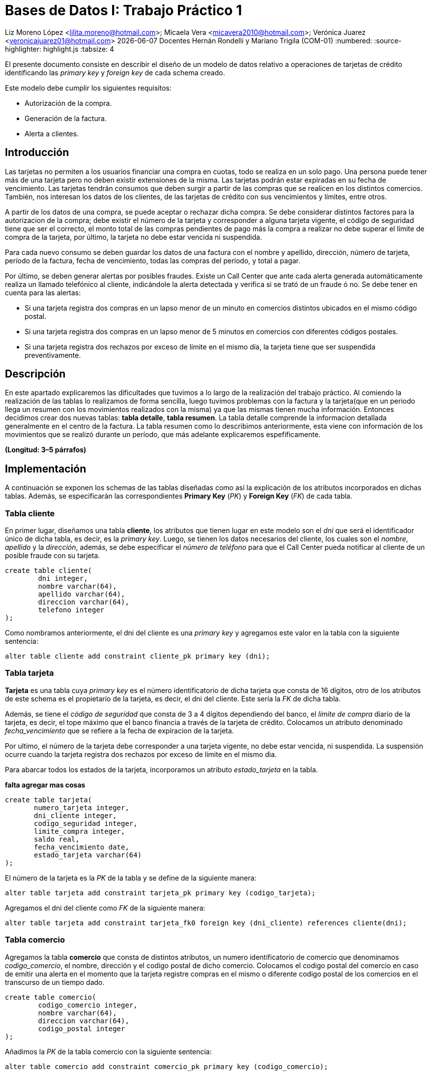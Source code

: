 = Bases de Datos I: Trabajo Práctico 1

Liz Moreno López <lilita.moreno@hotmail.com>; Micaela Vera <micavera2010@hotmail.com>; Verónica Juarez <veronicajuarez01@hotmail.com>
{docdate} Docentes Hernán Rondelli y Mariano Trigila (COM-01)
:numbered:
:source-highlighter: highlight.js
:tabsize: 4

El presente documento consiste en describir el diseño de un modelo de datos relativo a operaciones de tarjetas de crédito identificando las _primary key_ y _foreign key_ de cada schema creado. 

Este modelo debe cumplir los siguientes requisitos:

- Autorización de la compra.
- Generación de la factura. 
- Alerta a clientes.


== Introducción

Las tarjetas no permiten a los usuarios financiar una compra en cuotas, todo se realiza en un solo pago. Una persona puede tener más de una tarjeta pero no deben existir extensiones de la misma. Las tarjetas podrán estar expiradas en su fecha de vencimiento.
Las tarjetas tendrán consumos que deben surgir a partir de las compras que se realicen en los distintos comercios. 
También, nos interesan los datos de los clientes, de las tarjetas de crédito con sus vencimientos y límites, entre otros. 

A partir de los datos de una compra, se puede aceptar o rechazar dicha compra. Se debe considerar distintos factores para la autorizacion de la compra; debe existir el número de la tarjeta y corresponder a alguna tarjeta vigente, el código de seguridad tiene que ser el correcto, el monto total de las compras pendientes de pago más la compra a realizar no debe superar el límite de compra de la tarjeta, por último, la tarjeta no debe estar vencida ni suspendida.

Para cada nuevo consumo se deben guardar los datos de una factura con el nombre y apellido, dirección, número de tarjeta, período de la factura, fecha de vencimiento, todas
las compras del período, y total a pagar.

Por último, se deben generar alertas por posibles fraudes. Existe un Call Center que ante cada alerta generada automáticamente realiza un llamado telefónico al cliente, indicándole la alerta detectada y verifica si se trató de un fraude ó no.
Se debe tener en cuenta para las alertas:

- Si una tarjeta registra dos compras en un lapso menor de un minuto en comercios distintos ubicados en el mismo código postal.
- Si una tarjeta registra dos compras en un lapso menor de 5 minutos en comercios con diferentes códigos postales.
- Si una tarjeta registra dos rechazos por exceso de límite en el mismo día, la tarjeta tiene que ser suspendida preventivamente.


== Descripción

En este apartado explicaremos las dificultades que tuvimos a lo largo de la realización del trabajo práctico.
Al comiendo la realización de las tablas lo realizamos de forma sencilla, luego tuvimos problemas con  la factura y la tarjeta(que en un periodo llega un resumen con los movimientos realizados con la misma) ya que las mismas tienen mucha información. Entonces decidimos crear dos nuevas tablas: *tabla detalle*, *tabla resumen*. La tabla detalle comprende la informacion detallada generalmente en el centro de la factura. La tabla resumen como lo describimos
anteriormente, esta viene con información de los movimientos que se realizó durante un período, que más adelante explicaremos espefíficamente.


//En esta sección pueden incluirse las dificultades que tuvieron, las soluciones encontradas, y las decisiones que fueron tomando a lo largo del trabajo práctico.

//También, se debe incluir una descripción general del programa—cómo funciona.

*(Longitud: 3–5 párrafos)*

== Implementación
A continuación se exponen los schemas de las tablas diseñadas como así la explicación de los atributos incorporados en dichas tablas. Además, se especificarán las correspondientes *Primary Key* (_PK_) y *Foreign Key* (_FK_) de cada tabla.

=== Tabla cliente
En primer lugar, diseñamos una tabla *cliente*, los atributos que tienen lugar en este modelo son el _dni_ que será el identificador único de dicha tabla, es decir, es la _primary key_. Luego, se tienen los datos necesarios del cliente, los cuales son el _nombre_, _apellido_ y la _dirección_, además, se debe especificar el _número de teléfono_ para que el Call Center pueda notificar al cliente de un posible fraude con su tarjeta.

[source, sql]
----
create table cliente(
        dni integer,
        nombre varchar(64),
        apellido varchar(64),
        direccion varchar(64),
        telefono integer
);   
----

Como nombramos anteriormente, el dni del cliente es una _primary key_ y agregamos este valor en la tabla con la siguiente sentencia:

[source, sql]
----
alter table cliente add constraint cliente_pk primary key (dni); 
----


=== Tabla tarjeta
*Tarjeta* es una tabla cuya _primary key_ es el número identificatorio de dicha tarjeta que consta de 16 dígitos, otro de los atributos de este schema es el propietario de la tarjeta, es decir,  el dni del cliente. Este sería la _FK_ de dicha tabla. 

//Aclaramos que el dni del cliente es la FK de la tarjeta y no de manera inversa, ya que en el enunciado se especifico que un cliente puede tener mas de una tarjeta.

Además, se tiene el _código de seguridad_ que consta de 3 a 4 dígitos dependiendo del banco, el _límite de compra_ diario de la tarjeta, es decir, el tope máximo que el banco financia a través de la tarjeta de crédito.
Colocamos un atributo denominado _fecha_vencimiento_ que se refiere a la fecha de expiracion de la tarjeta.

Por ultimo, el número de la tarjeta debe corresponder a una tarjeta vigente, no debe estar vencida, ni suspendida. La suspensión ocurre cuando la tarjeta registra dos rechazos por exceso de límite en el mismo dìa.

Para abarcar todos los estados de la tarjeta, incorporamos un atributo _estado_tarjeta_ en la tabla.

*falta agregar mas cosas*

[source,sql]
----
create table tarjeta(
       numero_tarjeta integer,
       dni_cliente integer,
       codigo_seguridad integer,
       limite_compra integer,
       saldo real,
       fecha_vencimiento date,
       estado_tarjeta varchar(64)      
);
----

El número de la tarjeta es la _PK_ de la tabla y se define de la siguiente manera:

[source,sql]
----
alter table tarjeta add constraint tarjeta_pk primary key (codigo_tarjeta);
----

Agregamos el dni del cliente como _FK_ de la siguiente manera:

[source,sql]
----
alter table tarjeta add constraint tarjeta_fk0 foreign key (dni_cliente) references cliente(dni);
----


=== Tabla comercio
Agregamos la tabla *comercio* que consta de distintos atributos, un numero identificatorio de comercio que denominamos _codigo_comercio_, el nombre, dirección y el codigo postal de dicho comercio.
Colocamos el codigo postal del comercio en caso de emitir una alerta en el momento que la tarjeta registre compras en el mismo o diferente codigo postal de los comercios en el transcurso de un tiempo dado.

[source,sql]
----
create table comercio(
        codigo_comercio integer,
        nombre varchar(64),
        direccion varchar(64),
        codigo_postal integer
); 
----

Añadimos la _PK_ de la tabla comercio con la siguiente sentencia:

[source,sql]
----
alter table comercio add constraint comercio_pk primary key (codigo_comercio);
----

=== Tabla compra
La tabla compra  cuya _primary key_ es el número identificario de dicha compra que consta de 3 a 4 dígitos, otros de los atributos de este schema es el _numero_tarjeta_  del cliente ya que el pago de la compra se
realiza con la tarjeta de crédito. Además tenemos el atrubito _horario_ que se refiere a las compras en un lapso de tiempo como ya mencionamos en la introducción.

[source,sql]
----
create table compra(
	    codigo_compra integer,
		numero_tarjeta integer,
		fecha date,
		horario time
);
----
El código de la compra es la _PK_ de la tabla y se define de la siguiente manera:

[source,sql]
----
alter table compra add constraint compra_pk primary key (codigo_compra);
----


=== Tabla factura
Una *factura* es un documento de índole comercial que indica la compra-venta de un bien o servicio, tiene validez legal y fiscal, entre otras cosas, debe incluir toda la información de la operación.
Entre la informacion que incluye una factura son el _codido_factura_ que es la _primary key_ de la tabla, el siguiente atributo es el _dni_cliente_, además el _codigo_comercio_  que es la _foreign key_ de la tabla. 
Como toda *factura*, esta incluye _detalle_artictulo_ que tambien es la _FK_ de la tabla.
[source,sql]
----
create table factura(
	    codigo_factura integer,
		dni_cliente integer,
		codigo_comercio integer,
		total_pagar real,
		detalle_articulo integer
);
----
//detalle es la fk de factura ---- ver si compra contiene a factura o viceversa. \creo que no\
}
Añadimos la PK de la tabla factura de la siguiente manera:
[source,sql]
----
alter table factura add constraint factura_pk primary key (codigo_factura);
----
También  añadimos las FK de la tabla factura de la siguiente manera:
[source,sql]
----
alter table factura add constraint factura_fk0 foreign key (dni_cliente) references cliente (dni);
alter table factura add constraint factura_fk1 foreign key (detalle_articulo) references detalle(codigo_articulo);
----



=== Tabla detalle
El *detalle* de la factura generalmente se encuentra en el centro de la misma. La _primary key_ de esta tabla es _codigo_articulo_ que el número identificatorio de articulo comprado.
además tiene los siguientes atributos: _cantidad_ se refiere a la cantidad de artículos, el _precio_unitario_ del artículo.
[source,sql]
----
create table detalle(
	    codigo_articulo integer,
		cantidad integer,
		precio_unitario real
);
----
Añadimos la _PK_ del detalle de la siguiente manera:
[source,sql]
----
alter table detalle add constrain detalle_pk primery key (codigo_articulo);
----

=== Tabla resumen
El *resumen* de la *tarjeta* es cuyo documento donde se encuentran toda la información de las compras  con el _total_pagar_ . 
La tabla *resumen* cuyas  _foreign key_ son:  _codigo_factura_, _numero_tarjeta_. Otros atributos de la tabla son: _periodo_facturado_  se refiere 
al tiempo desde que se inician las facturas de cada mes, hasta que finalizan es _fecha_vencimiento_. 


[source,sql]
----
create table resumen(
	    codigo_factura integer,
		periodo_facturado integer,
		fecha_vencimiento date,
		total_pagar real,
		numero_tarjeta integer
);		

----
Añadimos las _FKs_ de tabla resumen de la siguiente manera:
[source,sql]
----
alter table resumen add constraint detalle_fk0 foreign key (codigo_factura) references factura(codigo_factura);
alter table resumen add constraint detalle_fk1 foreign key (numero_tarjeta) references tarjeta(numero_tarjeta);
----


//En esta sección se incluye el código fuente correctamente formateado—y comentado, si corresponde. Además, por cada fragmento de código relevante—i.e. función, método, procedimiento—se debe dar una descripción general, decir qué hace, y especificar los parámetros que toma la función/método/procedimiento, junto con los valores que devuelve ó modifica.

//_No debería incluirse el código de librerías/frameworks que se utilicen—a no ser que sea absolutamente necesario._

*(Longitud: lo que sea necesario)*

== Conclusiones

//Aquí van algunas reflexiones acerca del proceso de desarrollo del trabajo realizado, y de los resultados obtenidos. También se debe incluir una conclusión final de producto terminado.

//Pueden incluirse lecciones aprendidas durante el desarrollo del trabajo.

*(Longitud: 1–3 párrafos)*
